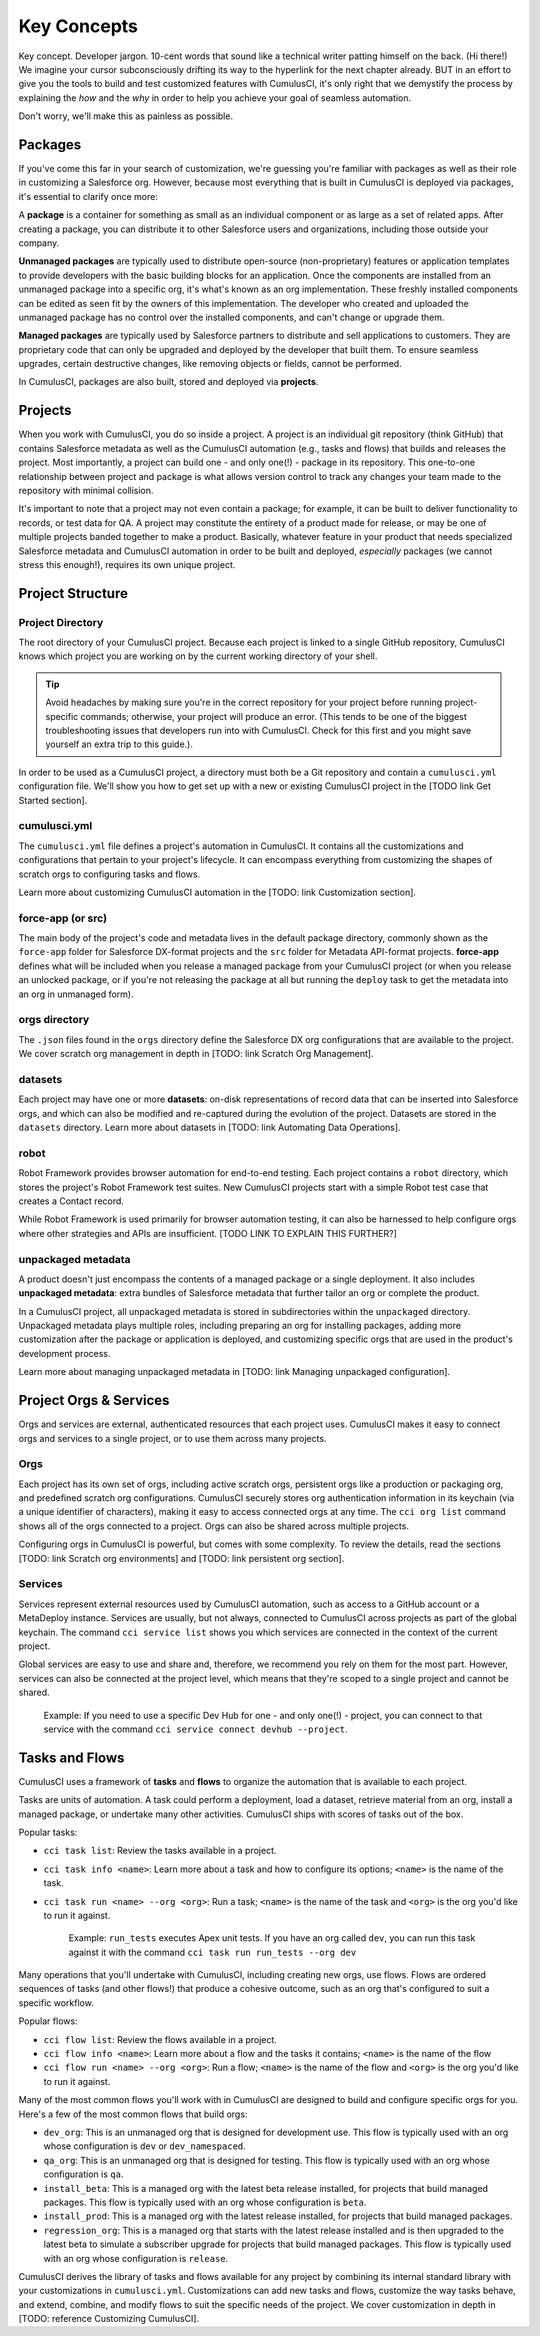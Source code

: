 Key Concepts
============

Key concept. Developer jargon. 10-cent words that sound like a technical writer patting himself on the back. (Hi there!) We imagine your cursor subconsciously drifting its way to the hyperlink for the next chapter already. BUT in an effort to give you the tools to build and test customized features with CumulusCI, it's only right that we demystify the process by explaining the *how* and the *why* in order to help you achieve your goal of seamless automation.

Don't worry, we'll make this as painless as possible.

Packages
--------

If you've come this far in your search of customization, we're guessing you're familiar with packages as well as their role in customizing a Salesforce org. However, because most everything that is built in CumulusCI is deployed via packages, it's essential to clarify once more:

A **package** is a container for something as small as an individual component or as large as a set of related apps. After creating a package, you can distribute it to other Salesforce users and organizations, including those outside your company.

**Unmanaged packages** are typically used to distribute open-source (non-proprietary) features or application templates to provide developers with the basic building blocks for an application. Once the components are installed from an unmanaged package into a specific org, it's what's known as an org implementation. These freshly installed components can be edited as seen fit by the owners of this implementation. The developer who created and uploaded the unmanaged package has no control over the installed components, and can't change or upgrade them.
 
**Managed packages** are typically used by Salesforce partners to distribute and sell applications to customers. They are proprietary code that can only be upgraded and deployed by the developer that built them. To ensure seamless upgrades, certain destructive changes, like removing objects or fields, cannot be performed.

In CumulusCI, packages are also built, stored and deployed via **projects**.

Projects
--------

When you work with CumulusCI, you do so inside a project. A project is an individual git repository (think GitHub) that contains Salesforce metadata as well as the CumulusCI automation (e.g., tasks and flows) that builds and releases the project. Most importantly, a project can build one - and only one(!) - package in its repository. This one-to-one relationship between project and package is what allows version control to track any changes your team made to the repository with minimal collision.

It's important to note that a project may not even contain a package; for example, it can be built to deliver functionality to records, or test data for QA. A project may constitute the entirety of a product made for release, or may be one of multiple projects banded together to make a product. Basically, whatever feature in your product that needs specialized Salesforce metadata and CumulusCI automation in order to be built and deployed, *especially* packages (we cannot stress this enough!), requires its own unique project. 

Project Structure
-----------------

Project Directory
^^^^^^^^^^^^^^^^^

The root directory of your CumulusCI project. Because each project is linked to a single GitHub repository, CumulusCI knows which project you are working on by the current working directory of your shell. 

.. tip:: Avoid headaches by making sure you're in the correct repository for your project before running project-specific commands; otherwise, your project will produce an error. (This tends to be one of the biggest troubleshooting issues that developers run into with CumulusCI. Check for this first and you might save yourself an extra trip to this guide.).

In order to be used as a CumulusCI project, a directory must both be a Git repository and contain a ``cumulusci.yml`` configuration file. We'll show you how to get set up with a new or existing CumulusCI project in the [TODO link Get Started section].

cumulusci.yml
^^^^^^^^^^^^^

The ``cumulusci.yml`` file defines a project's automation in CumulusCI. It contains all the customizations and configurations that pertain to your project's lifecycle. It can encompass everything from customizing the shapes of scratch orgs to configuring tasks and flows.

Learn more about customizing CumulusCI automation in the [TODO: link Customization section].

force-app (or src)
^^^^^^^^^^^^^^^^^^

The main body of the project's code and metadata lives in the default package directory, commonly shown as the ``force-app`` folder for Salesforce DX-format projects and the ``src`` folder for Metadata API-format projects. **force-app** defines what will be included when you release a managed package from your CumulusCI project (or when you release an unlocked package, or if you're not releasing the package at all but running the ``deploy`` task to get the metadata into an org in unmanaged form).

orgs directory
^^^^^^^^^^^^^^

The ``.json`` files found in the ``orgs`` directory define the Salesforce DX org configurations that are available to the project. We cover scratch org management in depth in [TODO: link Scratch Org Management].

datasets
^^^^^^^^

Each project may have one or more **datasets**: on-disk representations of record data that can be inserted into Salesforce orgs, and which can also be modified and re-captured during the evolution of the project. Datasets are stored in the ``datasets`` directory. Learn more about datasets in [TODO: link Automating Data Operations].

robot
^^^^^

Robot Framework provides browser automation for end-to-end testing. Each project contains a ``robot`` directory, which stores the project's Robot Framework test suites. New CumulusCI projects start with a simple Robot test case that creates a Contact record.

While Robot Framework is used primarily for browser automation testing, it can also be harnessed to help configure orgs where other strategies and APIs are insufficient. [TODO LINK TO EXPLAIN THIS FURTHER?]

unpackaged metadata
^^^^^^^^^^^^^^^^^^^

A product doesn't just encompass the contents of a managed package or a single deployment. It also includes **unpackaged metadata**: extra bundles of Salesforce metadata that further tailor an org or complete the product.

In a CumulusCI project, all unpackaged metadata is stored in subdirectories within the ``unpackaged`` directory. Unpackaged metadata plays multiple roles, including preparing an org for installing packages, adding more customization after the package or application is deployed, and customizing specific orgs that are used in the product's development process.

Learn more about managing unpackaged metadata in [TODO: link Managing unpackaged configuration].

Project Orgs & Services
-----------------------

Orgs and services are external, authenticated resources that each project uses. CumulusCI makes it easy to connect orgs and services to a single project, or to use them across many projects.

Orgs
^^^^

Each project has its own set of orgs, including active scratch orgs, persistent orgs like a production or packaging org, and predefined scratch org configurations. CumulusCI securely stores org authentication information in its keychain (via a unique identifier of characters), making it easy to access connected orgs at any time. The ``cci org list`` command shows all of the orgs connected to a project. Orgs can also be shared across multiple projects.

Configuring orgs in CumulusCI is powerful, but comes with some complexity. To review the details, read the sections [TODO: link Scratch org environments] and [TODO: link persistent org section].

Services
^^^^^^^^

Services represent external resources used by CumulusCI automation, such as access to a GitHub account or a MetaDeploy instance. Services are usually, but not always, connected to CumulusCI across projects as part of the global keychain. The command ``cci service list`` shows you which services are connected in the context of the current project.

Global services are easy to use and share and, therefore, we recommend you rely on them for the most part. However, services can also be connected at the project level, which means that they're scoped to a single project and cannot be shared.

        Example: If you need to use a specific Dev Hub for one - and only one(!) - project, you can connect to that service with the command ``cci service connect devhub --project``.

Tasks and Flows
---------------

CumulusCI uses a framework of **tasks** and **flows** to organize the automation that is available to each project.

Tasks are units of automation. A task could perform a deployment, load a dataset, retrieve material from an org, install a managed package, or undertake many other activities. CumulusCI ships with scores of tasks out of the box.

Popular tasks:

* ``cci task list``: Review the tasks available in a project.
* ``cci task info <name>``: Learn more about a task and how to configure its options; ``<name>`` is the name of the task.
* ``cci task run <name> --org <org>``: Run a task; ``<name>`` is the name of the task and ``<org>`` is the org you'd like to run it against.

        Example: ``run_tests`` executes Apex unit tests. If you have an org called ``dev``, you can run this task against it with the command ``cci task run run_tests --org dev``

Many operations that you'll undertake with CumulusCI, including creating new orgs, use flows. Flows are ordered sequences of tasks (and other flows!) that produce a cohesive outcome, such as an org that's configured to suit a specific workflow.

Popular flows:

* ``cci flow list``: Review the flows available in a project.
* ``cci flow info <name>``: Learn more about a flow and the tasks it contains; ``<name>`` is the name of the flow
* ``cci flow run <name> --org <org>``: Run a flow; ``<name>`` is the name of the flow and ``<org>`` is the org you'd like to run it against.

Many of the most common flows you'll work with in CumulusCI are designed to build and configure specific orgs for you. Here's a few of the most common flows that build orgs:

* ``dev_org``: This is an unmanaged org that is designed for development use. This flow is typically used with an org whose configuration is ``dev`` or ``dev_namespaced``.
* ``qa_org``: This is an unmanaged org that is designed for testing. This flow is typically used with an org whose configuration is ``qa``.
* ``install_beta``: This is a managed org with the latest beta release installed, for projects that build managed packages. This flow is typically used with an org whose configuration is ``beta``.
* ``install_prod``: This is a managed org with the latest release installed, for projects that build managed packages.
* ``regression_org``: This is a managed org that starts with the latest release installed and is then upgraded to the latest beta to simulate a subscriber upgrade for projects that build managed packages. This flow is typically used with an org whose configuration is ``release``.

CumulusCI derives the library of tasks and flows available for any project by combining its internal standard library with your customizations in ``cumulusci.yml``. Customizations can add new tasks and flows, customize the way tasks behave, and extend, combine, and modify flows to suit the specific needs of the project. We cover customization in depth in [TODO: reference Customizing CumulusCI].
